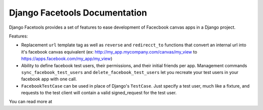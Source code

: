 Django Facetools Documentation
******************************

Django Facetools provides a set of features to ease development of Facecbook
canvas apps in a Django project.

Features:

* Replacement ``url`` template tag as well as ``reverse`` and ``redirecct_to``
  functions that convert an internal url into it's facebook canvas equivalent
  (ex: http://my_app.mycompany.com/canvas/my_view to https://apps.facebook.com/my_app/my_view)
* Ability to define facebook test users, their permissions, and their initial
  friends per app.  Management commands ``sync_facebook_test_users`` and
  ``delete_facebook_test_users`` let you recreate your test users in your
  facebook app with one call.
* ``FacebookTestCase`` can be used in place of Django's ``TestCase``. Just
  specify a test user, much like a fixture, and requests to the test client
  will contain a valid signed_request for the test user.

You can read more at